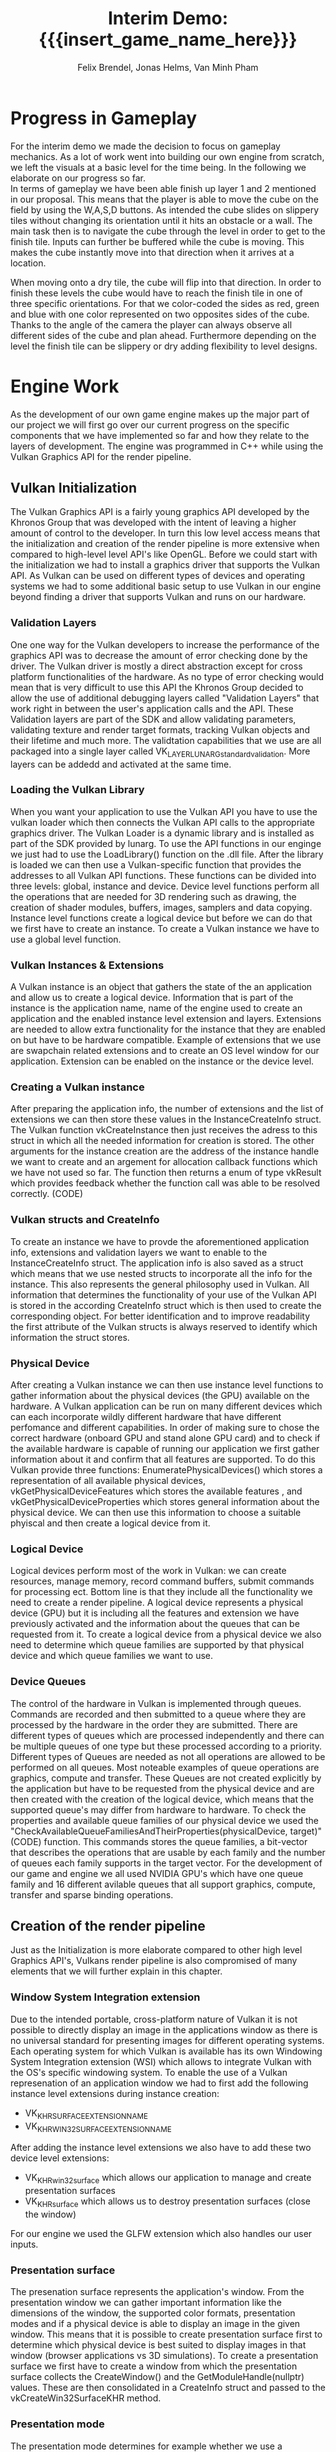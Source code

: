 * Progress in Gameplay
# mention layers of developement?
For the interim demo we made the decision to focus on gameplay mechanics. As a
lot of work went into building our own engine from scratch, we left the visuals
at a basic level for the time being. In the following we elaborate on our
progress so far. \\

In terms of gameplay we have been able finish up layer 1 and 2 mentioned in our
proposal. This means that the player is able to move the cube on the field by
using the W,A,S,D buttons. As intended the cube slides on slippery tiles without
changing its orientation until it hits an obstacle or a wall. The main task then
is to navigate the cube through the level in order to get to the finish tile.
Inputs can further be buffered while the cube is moving. This makes the cube
instantly move into that direction when it arrives at a location.\\

# screenshot of lvl1
#+caption: Sample Level 1 including the movable cube, blue slippery tiles, 
#+caption: the red finish tile and brown obstacle tiles
#+name: Fig:Lvl1
#+attr_latex: :options [htbp] :width 0.4\textwidth
#+begin_figure 
#+begin_center
#+name: Fig:Level1
 [[../images/lvl1.png]] 
#+end_center
#+end_figure

When moving onto a dry tile, the cube will flip into that direction. In order to
finish these levels the cube would have to reach the finish tile in one of three
specific orientations. For that we color-coded the sides as red, green and blue
with one color represented on two opposites sides of the cube. Thanks to the
angle of the camera the player can always observe all different sides of the
cube and plan ahead. Furthermore depending on the level the finish tile can be
slippery or dry adding flexibility to level designs.

# screenshot of lvl2
#+caption: Sample Level 2 including the green dry tiles and red finish with green
#+caption: circle that requires the green side of the cube to be on top/bottom
#+name: Fig:Lvl2
#+attr_latex: :options [htbp] :width 0.4\textwidth
#+begin_figure
#+begin_center
#+name: Fig:Level2
 [[../images/lvl2.png]] 
#+end_center
#+end_figure

* Engine Work
As the development of our own game engine makes up the major part of our project
we will first go over our current progress on the specific components that we
have implemented so far and how they relate to the layers of development. The
engine was programmed in C++ while using the Vulkan Graphics API for the render
pipeline.
** Vulkan Initialization
The Vulkan Graphics API is a fairly young graphics API developed by the Khronos
Group that was developed with the intent of leaving a higher amount of control
to the developer. In turn this low level access means that the initialization
and creation of the render pipeline is more extensive when compared to
high-level level API's like OpenGL.
Before we could start with the initialization we had to install a graphics
driver that supports the Vulkan API. As Vulkan can be used on different types of
devices and operating systems we had to some additional basic setup to use
Vulkan in our engine beyond finding a driver that supports Vulkan and runs on
our hardware.
*** Validation Layers
One one way for the Vulkan developers to increase the performance of the
graphics API was to decrease the amount of error checking done by the driver.
The Vulkan driver is mostly a direct abstraction except for cross platform
functionalities of the hardware. As no type of error checking would mean that is
very difficult to use this API the Khronos Group decided to allow the use of
additional debugging layers called "Validation Layers" that work right in
between the user's application calls and the API. These Validation layers are
part of the SDK and allow validating parameters, validating texture and render
target formats, tracking Vulkan objects and their lifetime and much more. The
validtation capabilities that we use are all packaged into a single layer called
VK_LAYERLUNARG_standard_validation. More layers can be addedd and activated
at the same time.
*** Loading the Vulkan Library
When you want your application to use the Vulkan API you have to use the vulkan
loader which then connects the Vulkan API calls to the appropriate graphics
driver. The Vulkan Loader is a dynamic library and is installed as part of the
SDK provided by lunarg. To use the API functions in our enginge we just had to
use the LoadLibrary() function on the .dll file. After the library is loaded we
can then use a Vulkan-specific function that provides the addresses to all
Vulkan API functions. These functions can be divided into three levels: global,
instance and device. Device level functions perform all the operations that are
needed for 3D rendering such as drawing, the creation of shader modules,
buffers, images, samplers and data copying. Instance level functions create a
logical device but before we can do that we first have to create an instance. To
create a Vulkan instance we have to use a global level function.
*** Vulkan Instances & Extensions
A Vulkan instance is an object that gathers the state of the an application and
allow us to create a logical device. Information that is part of the instance is
the application name, name of the engine used to create an application and the
enabled instance level extension and layers. Extensions are needed to allow
extra functionality for the instance that they are enabled on but have to be
hardware compatible. Example of extensions that we use are swapchain related
extensions and to create an OS level window for our application. Extension can
be enabled on the instance or the device level.
*** Creating a Vulkan instance
After preparing the application info, the number of extensions and the list of
extensions we can then store these values in the InstanceCreateInfo struct. The
Vulkan function vkCreateInstance then just receives the adress to this struct in
which all the needed information for creation is stored. The other arguments for
the instance creation are the address of the instance handle we want to create
and an argement for allocation callback functions which we have not used so far.
The function then returns a enum of type vkResult which provides feedback
whether the function call was able to be resolved correctly. (CODE)
*** Vulkan structs and CreateInfo
To create an instance we have to provde the aforementioned application info,
extensions and validation layers we want to enable to the InstanceCreateInfo
struct. The application info is also saved as a struct which means that we use
nested structs to incorporate all the info for the instance. This also
represents the general philosophy used in Vulkan. All information that
determines the functionality of your use of the Vulkan API is stored in the
according CreateInfo struct which is then used to create the corresponding
object. For better identification and to improve readability the first attribute
of the Vulkan structs is always reserved to identify which information the
struct stores.
*** Physical Device
After creating a Vulkan instance we can then use instance level functions to
gather information about the physical devices (the GPU) available on the
hardware. A Vulkan application can be run on many different devices which can
each incorporate wildly different hardware that have different perfomance and
different capabilities. In order of making sure to chose the correct hardware
(onboard GPU and stand alone GPU card) and to check if the available hardware is
capable of running our application we first gather information about it and
confirm that all features are supported. To do this Vulkan provide three
functions: EnumeratePhysicalDevices() which stores a representation of all
available physical devices, vkGetPhysicalDeviceFeatures which stores the
available features , and vkGetPhysicalDeviceProperties which stores general
information about the physical device. We can then use this information to
choose a suitable phyiscal and then create a logical device from it.
*** Logical Device
Logical devices perform most of the work in Vulkan: we can create resources,
manage memory, record command buffers, submit commands for processing ect.
Bottom line is that they include all the functionality we need to create a
render pipeline. A logical device represents a physical device (GPU) but it is
including all the features and extension we have previously activated and the
information about the queues that can be requested from it. To create a logical
device from a physical device we also need to determine which queue families are
supported by that physical device and which queue families we want to use.
*** Device Queues
The control of the hardware in Vulkan is implemented through queues. Commands
are recorded and then submitted to a queue where they are processed by the
hardware in the order they are submitted. There are different types of queues
which are processed independently and there can be multiple queues of one type
but these processed according to a priority. Different types of Queues are
needed as not all operations are allowed to be performed on all queues. Most
noteable examples of queue operations are graphics, compute and transfer. These
Queues are not created explicitly by the application but have to be requested
from the physical device and are then created with the creation of the logical
device, which means that the supported queue's may differ from hardware to
hardware. To check the properties and available queue families of our physical
device we used the
"CheckAvailableQueueFamiliesAndTheirProperties(physicalDevice, target)" (CODE)
function. This commands stores the queue families, a bit-vector that describes
the operations that are usable by each family and the number of queues each
family supports in the target vector. For the development of our game and engine
we all used NVIDIA GPU's which have one queue family and 16 different avilable
queues that all support graphics, compute, transfer and sparse binding
operations.
** Creation of the render pipeline
Just as the Initialization is more elaborate compared to other high level
Graphics API's, Vulkans render pipeline is also compromised of many elements
that we will further explain in this chapter.
*** Window System Integration extension
Due to the intended portable, cross-platform nature of Vulkan it is not possible
to directly display an image in the applications window as there is no universal
standard for presenting images for different operating systems. Each operating
system for which Vulkan is available has its own Windowing System Integration
extension (WSI) which allows to integrate Vulkan with the OS's specific
windowing system. To enable the use of a Vulkan represenation of an application
window we had to first add the following instance level extensions during
instance creation:
- VK_KHR_SURFACE_EXTENSION_NAME
- VK_KHR_WIN32_SURFACE_EXTENSION_NAME
After adding the instance level extensions we also have to add these two device level extensions:
- VK_KHR_win32_surface which allows our application to manage and create presentation surfaces
- VK_KHR_surface which allows us to destroy presentation surfaces (close the window)
For our engine we used the GLFW extension which also handles our user inputs.
*** Presentation surface
The presenation surface represents the application's window. From the
presentation window we can gather important information like the dimensions of
the window, the supported color formats, presentation modes and if a physical
device is able to display an image in the given window. This means that it is
possible to create presentation surface first to determine which physical device
is best suited to display images in that window (browser applications vs 3D
simulations). To create a presentation surface we first have to create a window
from which the presentation surface collects the CreateWindow() and the
GetModuleHandle(nullptr) values. These are then consolidated in a CreateInfo
struct and passed to the vkCreateWin32SurfaceKHR method.
*** Presentation mode
The presentation mode determines for example whether we use a backbuffer which
will be important for the swapchain creation. The four Vulkan supported
presentation modes are IMMEDIATE, FIFO RELAXED, RELAXED and MAILBOX. Depending
on the hardware used some modes are not usable which was the case for some of
our members.
*** Creating a swapchain
A swapchain is a number of virtual framebuffers managed by the presentaiton
engine that are used by a GPU to stabilize the frame rate. A swapchain consists
of atleast two buffers, one screenbuffer that is used to represent the current
image on the screen and one backbuffer into which the GPU renders the next frame
to be displayed. After the presentation of the screenbuffer image has finished
the buffers swap, thus allowing the frames to be displayed smoothly one after
another. In order to render into these framebuffers we first need to acquire it
them from the presentation engine and then return it. The returning of the
buffer informs the driver that we want to display that image on screen. How To use a
swapchain in our engine we need to add a device level extension called
"VK_KHR_SWAPCHAIN_NAME" on an instance that has WSI extensions enabled (check
this).
*** Buffers
*** Images
*** Command Buffers
*** Descriptor Sets
*** Sampler
*** Render Pass
*** Framebuffer
*** Shader
*** Normal mapped geometry
*** Model Matrix
** Engine Structure
Obviously the graphics pipeline is only part of the engine. Every game engine
needs to handle the games resources such as the scenes, game objects, , . During
the development a high importance was given to make the engine work as efficient
as possible aswell as a. In the following paragraphs we will explain which
systems are already in place and how they were implemented.
*** Resource Allocation
To increase the performance of the engine we want to make sure that the loading
of resources such as a texture map or a mesh is never done redundantly, which is
likely the case in a puzzle game as key components are similar between different
scenes. In order to implement this we allocate buffers upfront to store all our
resources and a hashmap that maps the file paths of the loaded resources to
their pointers in memory. If a resource becomes necessary in a scene, we can
cross check whether the file path has already been loaded and then reuse the
already loaded file instead of reloading it. This means that we will only load
the difference between two levels which will reduce load times and create a smoother
gameplay experience for the player. The Hashmaps also provide further advantage
for the memory management as we can free the memory and GPU memory for the
texture resources by iterating over the hashmap and can incorporate this in the
scene load/unloading process.

*** Bucket Allocator
Meshes, textures, scenes all need to live in memory somewhere. But instead of
heap allocating them all separately, we wrote an allocator to keep them
together. The bucket allocator is basically a dynamic array of buckets, which
are fixed-sized arrays. On startup the bucket allocator allocates itself a chunk
of memory to hold the initial amout of buckets. When later all buckets are full,
it allocates more buckets. No entries need to be copied, the only thing that
needs to be updated is the dynamic array that holds the pointers to the buckets.
Since no elements will ever move, it is safe to store and use pointers to them
everywhere. When elements are freed, they are added to a free list, where they
will be reused on the next allocation. The bucket allocator also provides
functionality to iterate over all allocated elements. Bucket allocators are used
for:

 - Textures
 - Meshes
 - Scenes
 - Materials
 - Scheduler

** Scheduler
The scheduler manages active animations and scheduled actions.

Animations are given by a start time, an end time, an aribitrary interpolant and
an interpolation type. We can animate any variable in memory. One example for
this animated field of view of the camera when finishing a level. It would also
be possible to animate single vertices or material parameters but this is not in
use at the moment.

The currently supported interpolant types are:
 - vectors
 - quarternions
 - floating point numbers

More can be added later if the need arises. The basic interpolation functions
where the ease functions just manipulate the variable ~t~ $\in [0; 1]$ are:
| type                                  | adjustment for t                            |
|---------------------------------------+---------------------------------------------|
| linear interpolation (also spherical) |                                             |
| quadratic ease-in                     | ~t = t*t;~                                  |
| quadratic ease-out                    | ~t = -(t*(t-2));~                           |
| quadratic ease-in and ease-out        | ~t = (t<0.5) ? (2*t*t) : (-2*(t*(t-2))-1);~ |


With this functionality, you can schedule even chains of animations in advance
and continue with your game loop, as the scheduler will update the interpolants
for all active animations every frame.

As an example, if you would want to animate a jump, where the horizontal
movement is linear, while the vertical is quadratic you could split up the
animations in three parts which are scheduled together:
- The upward movement, which is interpolated with ease-out
- The downward movement, which is interpolated with ease-in
- The horizontal movement, which is interpolated with linear interpolation

#+begin_src c++
f32 from_z = qubi.transform.position.z;
f32 to_z   = qubi.transform.position.z + 1;
f32 from_x = qubi.transform.position.x;
f32 to_x   = qubi.transform.position.x + 2;

Scheduler::schedule_animation({ // upward movement
    .seconds_to_start   = 0,
    .seconds_to_end     = 0.6,
    .interpolant        = &qubi.transform.position.z,
    .interpolant_type   = Interpolant_Type::F32,
    .from               = &from_z,
    .to                 = &to_z,
    .interpolation_type = Interpolation_Type::Ease_Out,
});
Scheduler::schedule_animation({ // downward movement
    .seconds_to_start   = 0.6,
    .seconds_to_end     = 1.2,
    .interpolant        = &qubi.transform.position.z,
    .interpolant_type   = Interpolant_Type::F32,
    .from               = &to_z,
    .to                 = &from_z,
    .interpolation_type = Interpolation_Type::Ease_In,
});
Scheduler::schedule_animation({ // horizontal movement
    .seconds_to_start   = 0,
    .seconds_to_end     = 1.2,
    .interpolant        = &qubi.transform.position.x,
    .interpolant_type   = Interpolant_Type::F32,
    .from               = &from_x,
    .to                 = &to_x,
    .interpolation_type = Interpolation_Type::Lerp,
});
#+end_src

With this capability, it is easy to procedurally generate the animations that we
need for our game. Of course in our case, the cube does not jump, but for more
complex scenarios, like when flipping from dry tiles onto ice, start sliding and
flip back on a dry tile, it is possible now to deterministically compute the
resulting game state after every key input, and schedule the animations that
lead to it.

If course, during the animations -- so while the cube is sliding or flipping --
player inputs should not impact it's trajectory. For that you can give the
scheduler a "lock" which is just a pointer to a boolean for now, which will be
set to =true= as soon as the animation is scheduled, and which will be set to
=false= as soon as the animation finished. For now this is good enough as we
expect to run the animation code on the same thread as the user input code. So
with this we have a =animation_locked= boolean variable whaich we can check on
user input, to check if we actually want to compute a player movement, or just
keep the button in the player's input buffer, so it will be used as soon as
=animation_locked= becomes false again.

Another thing that need to happen, is to check if the player finished the level
as soon as the movement finishes. To do this, we don't check every frame for the
finish condition, but rather schedule an action that checks for the finish
condition on the exact time the animation finishes. Actions basically consist of
a timer when they should run, and a functionpointer that will be called at that
time; and since captureless lambdas kann be cast to function pointers we can
even write them inline.

#+begin_src c++
Scheduler::schedule_action({
    .seconds_to_run = animation_end_time,
    .lambda = [](){
      // check for finish condition
    }
});
#+end_src

C++ closures cannot be used as an action, as their size in memory varies, and
thus cannot neatly be arranged in the bucket allocator holding all the actions
(unless you use more levels of abstraction, like with =std::function= which
themself heap allocate memory). On occasions we would need variable capture,
actions have a fixed amount of space that can be used to store parameters to the
function that should be scheduled.

Internally the Scheduler just consists of two bucket allocators, one for
animations and one for actions. The scheduler gets called once per frame to
update the animations and call the actions that are due.

The timestamps are stored as performance counters, since the easiest way to get
a high resolution clock seems to be by calling =QueryPerformanceCounter= on
Windows, and we wrote a similar function for linux.

** Movement
Having a deterministic animation system is important for the player's movement,
as our game is a puzzle game, where movements have to be exact. In our case, the
game world consists of 2 tile types the player can be on: slippery and dry tiles.

We calculate the future gamestate for every input the user gives. This can be an
iterative process, since one movement forces the cube into another one. This
happens for example when standing on a dry tile and moving onto a slippery tile:
The cube will flip onto the slippery ground and then immidiately start sliding
in the same direction. So while simulating the future game state iteratively, we
also at the same time generate and schedule the animations which manifest the
movements to reach the calculated game state. This only works because we can
calculate the start and end time of each movement and schedule the animations
precisely to these times.

** Game Logic
For the Game Objects that make up our scene we have right now implemented the
following categories 'start pos', 'finish' and 'obstacles' and 'slippery tiles'.
All tiles have a specific corresponding movement (sequence of animations)
connected to them.
*** Slippery tiles
Slippery tiles are the fundamental part of the game. When the cube reaches a
slippery tile it will slide until it reaches an obstacle. The sliding animation
is computed using the Lerp function on the position values of the transform
matrix.
*** Dry tiles
When moving on or onto a dry tile the cube flips over the bottom edge that
corresponds to the direction that was input by the user. The flip movement is
made up of 3 distinct movements:
*** Finish tiles
When coming to a hold on a finish tile the camera will zoom out. Right after
that, the next level is loaded. We further gave finish tiles different
additional types. So a finish tile can either be slippery or dry. In levels in
which the cube can flip, the finish tile also has a distinction depending on
which of the three sides of the cube needs to be on top/bottom.
*** Obstacles
Hitting an obstacle leads to the cube stopping right in front of it. No further
animation was necessary here.
*** Level Loading
A early Layer 3 goal for our project was the ability to load levels from a text
file so we can streamline the level creation process that will be a major part
for the alpha release milestone. The object and structure coordinates in the
text file are grouped into categories and designated with 'begin category' and
'end category' which the map loader will then use to create a scene objects.
Additionally the finish tiles have a extra keyword that determines whether they
are slippery or dry and which color condition of the cube has to be fulfilled to
finish the level. The rest of the tiles are automatically set to slippery.
# * Game Demo
* Challenges & Design Revisions
When implementing the gameplay mechanics we encountered mostly minor issues
which were resolved rather quickly. The win condition as well as the different
behaviors of the cube when reaching specific tiles in itself were not our
biggest challenges either. Our main concerns were all in regards to the
implementation of the engine to make sure it runs smoothly.

- We spent a lot of time understanding theway to bind resources to the graphics
  pipeline and as a whole all the concepts and entities involved when rendering
  a scene on the gpu.
- Additionally we realized quickly that something like quaternions are really
  necessary if we do not want to keep track of the flips that occured, rotations
  are obviously not commutative.

However some concerns about our own goals arose:

- When we implemented input buffering, we noticed that once an animation is
  started, on the next frame the key will most likely still be pressed, and thus
  the key press would land in the input buffer, to be processed once the
  animation is finished. This is of course not as we envisioned. We made it
  necessary for the button to be be reset before it is eligible for the input
  buffer.
- And even though we implemented a method for loading levels from text files, we
  think for our purposes now, implemening them in C++ might actually have more
  benefits, as common aspects of the scene can easily be made default arguments
  or stuct members. With C++, you have the expressive power of a programming
  language to setup the scene, so that the C++ implementation is both more
  simple and concise. An advantage of loading levels at runtime however, is that
  you can edit the level while the game is running and just reload the level to
  instantly see the changes you made to the scene.

* Meta Info                                                        :noexport:
#+startup: overview
#+options: html-postamble:nil toc:nil title:nil
#+OPTIONS: ^:{}
#+macro: insert_game_name_here qubi
#+macro: insert_team_name_here FünfKopf

#+author: Felix Brendel, Jonas Helms, Van Minh Pham
#+title: Interim Demo: {{{insert_game_name_here}}}

#+latex_header: \input{latex.tex}

